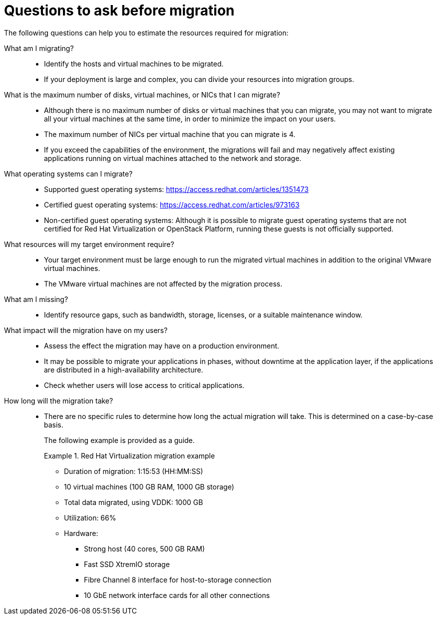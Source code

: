 // Module included in the following assemblies:
// assembly_Planning_the_migration.adoc
[id="Questions_to_ask_before_migration"]
= Questions to ask before migration

The following questions can help you to estimate the resources required for migration:

What am I migrating?::
* Identify the hosts and virtual machines to be migrated.
* If your deployment is large and complex, you can divide your resources into migration groups.

What is the maximum number of disks, virtual machines, or NICs that I can migrate?::
* Although there is no maximum number of disks or virtual machines that you can migrate, you may not want to migrate all your virtual machines at the same time, in order to minimize the impact on your users.
* The maximum number of NICs per virtual machine that you can migrate is 4.
* If you exceed the capabilities of the environment, the migrations will fail and may negatively affect existing applications running on virtual machines attached to the network and storage.

What operating systems can I migrate?::
* Supported guest operating systems: link:https://access.redhat.com/articles/1351473[]
* Certified guest operating systems: link:https://access.redhat.com/articles/973163[]
* Non-certified guest operating systems: Although it is possible to migrate guest operating systems that are not certified for Red Hat Virtualization or OpenStack Platform, running these guests is not officially supported.

What resources will my target environment require?::
* Your target environment must be large enough to run the migrated virtual machines in addition to the original VMware virtual machines.
* The VMware virtual machines are not affected by the migration process.

What am I missing?::
* Identify resource gaps, such as bandwidth, storage, licenses, or a suitable maintenance window.

What impact will the migration have on my users?::
* Assess the effect the migration may have on a production environment.
* It may be possible to migrate your applications in phases, without downtime at the application layer, if the applications are distributed in a high-availability architecture.
* Check whether users will lose access to critical applications.

How long will the migration take?::
* There are no specific rules to determine how long the actual migration will take. This is determined on a case-by-case basis.
+
The following example is provided as a guide.
+
[id="Migration_example"]
.Red Hat Virtualization migration example
+
====
* Duration of migration: 1:15:53 (HH:MM:SS)
* 10 virtual machines (100 GB RAM, 1000 GB storage)
* Total data migrated, using VDDK: 1000 GB
* Utilization: 66%
* Hardware:
** Strong host (40 cores, 500 GB RAM)
** Fast SSD XtremIO storage
** Fibre Channel 8 interface for host-to-storage connection
** 10 GbE network interface cards for all other connections
====
